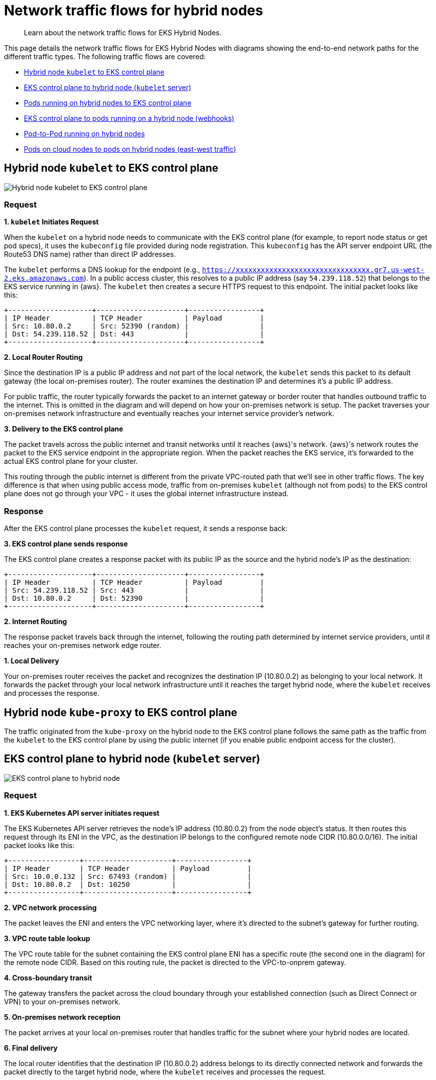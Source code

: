 [.topic]
[#hybrid-nodes-concepts-traffic-flows]
= Network traffic flows for hybrid nodes
:info_titleabbrev: Traffic flows

[abstract]
--
Learn about the network traffic flows for EKS Hybrid Nodes.
--

This page details the network traffic flows for EKS Hybrid Nodes with diagrams showing the end-to-end network paths for the different traffic types. The following traffic flows are covered:

* <<hybrid-nodes-concepts-traffic-flows-kubelet-to-cp>>
* <<hybrid-nodes-concepts-traffic-flows-cp-to-kubelet>>
* <<hybrid-nodes-concepts-traffic-flows-pods-to-cp>>
* <<hybrid-nodes-concepts-traffic-flows-cp-to-pod>>
* <<hybrid-nodes-concepts-traffic-flows-pod-to-pod>>
* <<hybrid-nodes-concepts-traffic-flows-east-west>>

[#hybrid-nodes-concepts-traffic-flows-kubelet-to-cp]
== Hybrid node `kubelet` to EKS control plane

image::images/hybrid-nodes-kubelet-to-cp-public.png[Hybrid node kubelet to EKS control plane]

=== Request

*1. `kubelet` Initiates Request*

When the `kubelet` on a hybrid node needs to communicate with the EKS control plane (for example, to report node status or get pod specs), it uses the `kubeconfig` file provided during node registration. This `kubeconfig` has the API server endpoint URL (the Route53 DNS name) rather than direct IP addresses.

The `kubelet` performs a DNS lookup for the endpoint (e.g., `https://xxxxxxxxxxxxxxxxxxxxxxxxxxxxxxxx.gr7.us-west-2.eks.amazonaws.com`). In a public access cluster, this resolves to a public IP address (say `54.239.118.52`) that belongs to the EKS service running in {aws}. The `kubelet` then creates a secure HTTPS request to this endpoint. The initial packet looks like this:

....
+--------------------+---------------------+-----------------+
| IP Header          | TCP Header          | Payload         |
| Src: 10.80.0.2     | Src: 52390 (random) |                 |
| Dst: 54.239.118.52 | Dst: 443            |                 |
+--------------------+---------------------+-----------------+
....

*2. Local Router Routing*

Since the destination IP is a public IP address and not part of the local network, the `kubelet` sends this packet to its default gateway (the local on-premises router). The router examines the destination IP and determines it's a public IP address.

For public traffic, the router typically forwards the packet to an internet gateway or border router that handles outbound traffic to the internet. This is omitted in the diagram and will depend on how your on-premises network is setup. The packet traverses your on-premises network infrastructure and eventually reaches your internet service provider's network.

*3. Delivery to the EKS control plane*

The packet travels across the public internet and transit networks until it reaches {aws}'s network. {aws}'s network routes the packet to the EKS service endpoint in the appropriate region. When the packet reaches the EKS service, it's forwarded to the actual EKS control plane for your cluster.

This routing through the public internet is different from the private VPC-routed path that we'll see in other traffic flows. The key difference is that when using public access mode, traffic from on-premises `kubelet` (although not from pods) to the EKS control plane does not go through your VPC - it uses the global internet infrastructure instead.

=== Response

After the EKS control plane processes the `kubelet` request, it sends a response back:

*3. EKS control plane sends response*

The EKS control plane creates a response packet with its public IP as the source and the hybrid node's IP as the destination:

....
+--------------------+---------------------+-----------------+
| IP Header          | TCP Header          | Payload         |
| Src: 54.239.118.52 | Src: 443            |                 |
| Dst: 10.80.0.2     | Dst: 52390          |                 |
+--------------------+---------------------+-----------------+
....

*2. Internet Routing*

The response packet travels back through the internet, following the routing path determined by internet service providers, until it reaches your on-premises network edge router.

*1. Local Delivery*

Your on-premises router receives the packet and recognizes the destination IP (10.80.0.2) as belonging to your local network. It forwards the packet through your local network infrastructure until it reaches the target hybrid node, where the `kubelet` receives and processes the response.

== Hybrid node `kube-proxy` to EKS control plane

The traffic originated from the `kube-proxy` on the hybrid node to the EKS control plane follows the same path as the traffic from the `kubelet` to the EKS control plane by using the public internet (if you enable public endpoint access for the cluster).

[#hybrid-nodes-concepts-traffic-flows-cp-to-kubelet]
== EKS control plane to hybrid node (`kubelet` server)

image::images/hybrid-nodes-cp-to-kubelet.png[EKS control plane to hybrid node]

=== Request

*1. EKS Kubernetes API server initiates request*

The EKS Kubernetes API server retrieves the node's IP address (10.80.0.2) from the node object's status. It then routes this request through its ENI in the VPC, as the destination IP belongs to the configured remote node CIDR (10.80.0.0/16). The initial packet looks like this:

....
+-----------------+---------------------+-----------------+
| IP Header       | TCP Header          | Payload         |
| Src: 10.0.0.132 | Src: 67493 (random) |                 |
| Dst: 10.80.0.2  | Dst: 10250          |                 |
+-----------------+---------------------+-----------------+
....

*2. VPC network processing*

The packet leaves the ENI and enters the VPC networking layer, where it's directed to the subnet's gateway for further routing.

*3. VPC route table lookup*

The VPC route table for the subnet containing the EKS control plane ENI has a specific route (the second one in the diagram) for the remote node CIDR. Based on this routing rule, the packet is directed to the VPC-to-onprem gateway.

*4. Cross-boundary transit*

The gateway transfers the packet across the cloud boundary through your established connection (such as Direct Connect or VPN) to your on-premises network.

*5. On-premises network reception*

The packet arrives at your local on-premises router that handles traffic for the subnet where your hybrid nodes are located.

*6. Final delivery*

The local router identifies that the destination IP (10.80.0.2) address belongs to its directly connected network and forwards the packet directly to the target hybrid node, where the `kubelet` receives and processes the request.

=== Response

After the hybrid node's `kubelet` processes the request, it sends back a response following the same path in reverse:

....
+-----------------+---------------------+-----------------+
| IP Header       | TCP Header          | Payload         |
| Src: 10.80.0.2  | Src: 10250          |                 |
| Dst: 10.0.0.132 | Dst: 67493          |                 |
+-----------------+---------------------+-----------------+
....

*6. `kubelet` Sends Response*

The `kubelet` on the hybrid node (10.80.0.2) creates a response packet with the original source IP as the destination. The destination doesn't belong to the local network so its sent to the host's default gateway, which is the local router.

*5. Local Router Routing*

The router determines that the destination IP (10.0.0.132) belongs to 10.0.0.0/16, which has a route pointing to the gateway connecting to {aws}.

*4. Cross-Boundary Return*

The packet travels back through the same on-premises to VPC connection (such as Direct Connect or VPN), crossing the cloud boundary in the reverse direction.

*3. VPC Routing*

When the packet arrives in the VPC, the route tables identify that the destination IP belongs to a VPC CIDR. The packet routes within the VPC.

*2. VPC Network Delivery*

The VPC networking layer forwards the packet to the subnet with the EKS control plane ENI (10.0.0.132).

*1. ENI Reception*

The packet reaches the EKS control plane ENI attached to the Kubernetes API server, completing the round trip.

[#hybrid-nodes-concepts-traffic-flows-pods-to-cp]
== Pods running on hybrid nodes to EKS control plane

image::images/hybrid-nodes-pod-to-cp.png[Pods running on hybrid nodes to EKS control plane]

=== Without CNI NAT

=== Request

Pods generally talk to the Kubernetes API server through the `kubernetes` service. The service IP is the first IP of the cluster's service CIDR. This convention allows pods that need to run before CoreDNS is available to reach the API server, for example, the CNI. Requests leave the pod with the service IP as the destination. For example, if the service CIDR is `172.16.0.0/16`, the service IP will be `172.16.0.1`.

*1. Pod Initiates Request*

The pod sends a request to the `kubernetes` service IP (`172.16.0.1`) on the API server port (443) from a random source port. The packet looks like this:

....
+-----------------+---------------------+-----------------+
| IP Header       | TCP Header          | Payload         |
| Src: 10.85.1.56 | Src: 67493 (random) |                 |
| Dst: 172.16.0.1 | Dst: 443            |                 |
+-----------------+---------------------+-----------------+
....

*2. CNI Processing*

The CNI detects that the destination IP doesn't belong to any pod CIDR it manages. Since *outgoing NAT is disabled*, the CNI passes the packet to the host network stack without modifying it.

*3. Node Network Processing*

The packet enters the node's network stack where `netfilter` hooks trigger the `iptables` rules set by kube-proxy. Several rules apply in the following order:

. The packet first hits the `KUBE-SERVICES` chain, which contains rules matching each service's ClusterIP and port.
. The matching rule jumps to the `KUBE-SVC-XXX` chain for the `kubernetes` service (packets destined for `172.16.0.1:443`), which contains load balancing rules. `kubernetes` service (packets destined for `172.16.0.1:443`), which has load balancing rules.
. The load balancing rule randomly selects one of the `KUBE-SEP-XXX` chains for the control plane ENI IPs (`10.0.0.132` or `10.0.1.23`).
. The selected `KUBE-SEP-XXX` chain has the actual DNAT rule that changes the destination IP from the service IP to the selected  IP.

After these rules are applied, assuming that the selected EKS control plane ENI's IP is `10.0.0.132`, the packet looks like this:

....
+-----------------+---------------------+-----------------+
| IP Header       | TCP Header          | Payload         |
| Src: 10.85.1.56 | Src: 67493 (random) |                 |
| Dst: 10.0.0.132 | Dst: 443            |                 |
+-----------------+---------------------+-----------------+
....

The node forwards the packet to its default gateway because the destination IP is not in the local network.

*4. Local Router Routing*

The local router determines that the destination IP (10.0.0.132) belongs to the VPC CIDR (10.0.0.0/16) and forwards it to the gateway connecting to {aws}.

*5. Cross-Boundary Transit*

The packet travels through your established connection (such as Direct Connect or VPN) across the cloud boundary to the VPC.

*6. VPC Network Delivery*

The VPC networking layer routes the packet to the correct subnet where the EKS control plane ENI (10.0.0.132) is located.

*7. ENI Reception*

The packet reaches the EKS control plane ENI attached to the Kubernetes API server.

=== Response

After the EKS control plane processes the request, it sends a response back to the pod:

*7. API Server Sends Response*

The EKS Kubernetes API server creates a response packet with the original source IP as the destination. The packet looks like this:

....
+-----------------+---------------------+-----------------+
| IP Header       | TCP Header          | Payload         |
| Src: 10.0.0.132 | Src: 443            |                 |
| Dst: 10.85.1.56 | Dst: 67493          |                 |
+-----------------+---------------------+-----------------+
....

Because the destination IP belongs to the configured remote pod CIDR (10.85.0.0/16), it sends it through its ENI in the VPC with the subnet's router as the next hop.

*6. VPC Routing*

The VPC route table contains an entry for the remote pod CIDR (10.85.0.0/16), directing this traffic to the VPC-to-onprem gateway.

*5. Cross-Boundary Transit*

The gateway transfers the packet across the cloud boundary through your established connection (such as Direct Connect or VPN) to your on-premises network.

*4. On-Premises Network Reception*

The packet arrives at your local on-premises router.

*3. Delivery to node*

The router's table has an entry for `10.85.1.0/24` with `10.80.0.2` as the next hop, delivering the packet to our node.

*2. Node Network Processing*

As the packet is processed by the node's network stack, `conntrack` (a part of `netfilter`) matches the packet with the connection the pod initially establish and since DNAT was originally applied, it reverses this by rewriting the source IP from the EKS control plane ENI's IP to the `kubernetes` service IP:

....
+-----------------+---------------------+-----------------+
| IP Header       | TCP Header          | Payload         |
| Src: 172.16.0.1 | Src: 443            |                 |
| Dst: 10.85.1.56 | Dst: 67493          |                 |
+-----------------+---------------------+-----------------+
....

*1. CNI Processing*

The CNI identifies that the destination IP belongs to a pod in its network and delivers the packet to the correct pod network namespace.

This flow showcases why Remote Pod CIDRs must be properly routable from the VPC all the way to the specific node hosting each pod - the entire return path depends on proper routing of pod IPs across both cloud and on-premises networks.

=== With CNI NAT

This flow is very similar to the one _without CNI NAT_, but with one key difference: the CNI applies source NAT (SNAT) to the packet before sending it to the node's network stack. This changes the source IP of the packet to the node's IP, allowing the packet to be routed back to the node without requiring additional routing configuration.

=== Request

*1. Pod Initiates Request*

The pod sends a request to the `kubernetes` service IP (`172.16.0.1`) on the EKS Kubernetes API server port (443) from a random source port. The packet looks like this:

....
+-----------------+---------------------+-----------------+
| IP Header       | TCP Header          | Payload         |
| Src: 10.85.1.56 | Src: 67493 (random) |                 |
| Dst: 172.16.0.1 | Dst: 443            |                 |
+-----------------+---------------------+-----------------+
....

*2. CNI Processing*

The CNI detects that the destination IP doesn't belong to any pod CIDR it manages. Since *outgoing NAT is enabled*, the CNI applies SNAT to the packet, changing the source IP to the node's IP before passing it to the node's network stack:

....
+-----------------+---------------------+-----------------+
| IP Header       | TCP Header          | Payload         |
| Src: 10.80.0.2  | Src: 67493 (random) |                 |
| Dst: 172.16.0.1 | Dst: 443            |                 |
+-----------------+---------------------+-----------------+
....

Note: CNI and `iptables` are shown in the example as separate blocks for clarity, but in practice, it's possible that some CNIs use `iptables` to apply NAT.

*3. Node Network Processing*

Here the `iptables` rules set by `kube-proxy` behave the same as in the previous example, load balancing the packet to one of the EKS control plane ENIs. The packet now looks like this:

....
+-----------------+---------------------+-----------------+
| IP Header       | TCP Header          | Payload         |
| Src: 10.80.0.2  | Src: 67493 (random) |                 |
| Dst: 10.0.0.132 | Dst: 443            |                 |
+-----------------+---------------------+-----------------+
....

The node forwards the packet to its default gateway because the destination IP is not in the local network.

*4. Local Router Routing*

The local router determines that the destination IP (10.0.0.132) belongs to the VPC CIDR (10.0.0.0/16) and forwards it to the gateway connecting to {aws}.

*5. Cross-Boundary Transit*

The packet travels through your established connection (such as Direct Connect or VPN) across the cloud boundary to the VPC.

*6. VPC Network Delivery*

The VPC networking layer routes the packet to the correct subnet where the EKS control plane ENI (10.0.0.132) is located.

*7. ENI Reception*

The packet reaches the EKS control plane ENI attached to the Kubernetes API server.

=== Response

After the EKS control plane processes the request, it sends a response back to the pod:

*7. API Server Sends Response*

The EKS Kubernetes API server creates a response packet with the original source IP as the destination. The packet looks like this:

....
+-----------------+---------------------+-----------------+
| IP Header       | TCP Header          | Payload         |
| Src: 10.0.0.132 | Src: 443            |                 |
| Dst: 10.80.0.2  | Dst: 67493          |                 |
+-----------------+---------------------+-----------------+
....

Because the destination IP belongs to the configured remote node CIDR (10.80.0.0/16), it sends it through its ENI in the VPC with the subnet's router as the next hop.

*6. VPC Routing*

The VPC route table contains an entry for the remote node CIDR (10.80.0.0/16), directing this traffic to the VPC-to-onprem gateway.

*5. Cross-Boundary Transit*

The gateway transfers the packet across the cloud boundary through your established connection (such as Direct Connect or VPN) to your on-premises network.

*4. On-Premises Network Reception*

The packet arrives at your local on-premises router.

*3. Delivery to node*

The local router identifies that the destination IP (10.80.0.2) address belongs to its directly connected network and forwards the packet directly to the target hybrid node.

*2. Node Network Processing*

As the packet is processed by the node's network stack, `conntrack` (a part of `netfilter`) matches the packet with the connection the pod initially establish and since DNAT was originally applied, it reverses this by rewriting the source IP from the EKS control plane ENI's IP to the `kubernetes` service IP:

....
+-----------------+---------------------+-----------------+
| IP Header       | TCP Header          | Payload         |
| Src: 172.16.0.1 | Src: 443            |                 |
| Dst: 10.80.0.2  | Dst: 67493          |                 |
+-----------------+---------------------+-----------------+
....

*1. CNI Processing*

The CNI identifies this packet belongs to a connection where it has previously applied SNAT. It reverses the SNAT, changing the destination IP back to the pod's IP:

....
+-----------------+---------------------+-----------------+
| IP Header       | TCP Header          | Payload         |
| Src: 172.16.0.1 | Src: 443            |                 |
| Dst: 10.85.1.56 | Dst: 67493          |                 |
+-----------------+---------------------+-----------------+
....

The CNI detects the destination IP belongs to a pod in its network and delivers the packet to the correct pod network namespace.

This flow showcases how CNI NAT-ing can simplify configuration by allowing packets to be routed back to the node without requiring additional routing for the pod CIDRs.

[#hybrid-nodes-concepts-traffic-flows-cp-to-pod]
== EKS control plane to pods running on a hybrid node (webhooks)

image::images/hybrid-nodes-cp-to-pod.png[EKS control plane to pods running on a hybrid node]

This traffic pattern is most commonly seen with webhooks, where the EKS control plane needs to directly initiate connections to webhook servers running in pods on hybrid nodes. Examples include validating and mutating admission webhooks, which are called by the API server during resource validation or mutation processes.

=== Request

*1. EKS Kubernetes API server initiates request*

When a webhook is configured in the cluster and a relevant API operation triggers it, the EKS Kubernetes API server needs to make a direct connection to the webhook server pod. The API server first looks up the pod's IP address from the Service or Endpoint resource associated with the webhook.

Assuming the webhook pod is running on a hybrid node with IP 10.85.1.23, the EKS Kubernetes API server creates an HTTPS request to the webhook endpoint. The initial packet is sent through the EKS control plane ENI in your VPC because the destination IP 10.85.1.23 belongs to the configured remote pod CIDR (10.85.0.0/16). The packet looks like this:

....
+-----------------+---------------------+-----------------+
| IP Header       | TCP Header          | Payload         |
| Src: 10.0.0.132 | Src: 41892 (random) |                 |
| Dst: 10.85.1.23 | Dst: 8443           |                 |
+-----------------+---------------------+-----------------+
....

*2. VPC Network Processing*

The packet leaves the EKS control plane ENI and enters the VPC networking layer with the subnet's router as the next hop.

*3. VPC Route Table Lookup*

The VPC route table for the subnet containing the EKS control plane ENI contains a specific route for the remote pod CIDR (10.85.0.0/16). This routing rule directs the packet to the VPC-to-onprem gateway (for example, a Virtual Private Gateway for Direct Connect or VPN connections):

....
Destination     Target
10.0.0.0/16     local
10.85.0.0/16    vgw-id (VPC-to-onprem gateway)
....

*4. Cross-Boundary Transit*

The gateway transfers the packet across the cloud boundary through your established connection (such as Direct Connect or VPN) to your on-premises network. The packet maintains its original source and destination IP addresses as it traverses this connection.

*5. On-Premises Network Reception*

The packet arrives at your local on-premises router. The router consults its routing table to determine how to reach the 10.85.1.23 address. For this to work, your on-premises network must have routes for the pod CIDRs that direct traffic to the appropriate hybrid node.

In this case, the router's route table contains an entry indicating that the 10.85.1.0/24 subnet is reachable via the hybrid node with IP 10.80.0.2:

....
Destination     Next Hop
10.85.1.0/24    10.80.0.2
....

*6. Delivery to node*

Based on the routing table entry, the router forwards the packet to the hybrid node (10.80.0.2). When the packet arrives at the node, it looks the same as when the EKS Kubernetes API server sent it, with the destination IP still being the pod's IP.

*7. CNI Processing*

The node's network stack receives the packet and, seeing that the destination IP is not the node's own IP, passes it to the CNI for processing. The CNI identifies that the destination IP belongs to a pod running locally on this node and forwards the packet to the correct pod through the appropriate virtual interfaces:

....
Original packet -> node routing -> CNI -> Pod's network namespace
....

The webhook server in the pod receives the request and processes it.

=== Response

After the webhook pod processes the request, it sends back a response following the same path in reverse:

*7. Pod Sends Response*

The webhook pod creates a response packet with its own IP as the source and the original requester (the EKS control plane ENI) as the destination:

....
+-----------------+---------------------+-----------------+
| IP Header       | TCP Header          | Payload         |
| Src: 10.85.1.23 | Src: 8443           |                 |
| Dst: 10.0.0.132 | Dst: 41892          |                 |
+-----------------+---------------------+-----------------+
....

The CNI identifies that this packet is destined for an external network (not a local pod). If the CNI passes the packet to the node's network stack with the original source IP preserved.

*6. Node Network Processing*

The node determines that the destination IP (10.0.0.132) is not in the local network and forwards the packet to its default gateway (the local router).

*5. Local Router Routing*

The local router consults its routing table and determines that the destination IP (10.0.0.132) belongs to the VPC CIDR (10.0.0.0/16). It forwards the packet to the gateway connecting to {aws}.

*4. Cross-Boundary Transit*

The packet travels back through the same on-premises to VPC connection, crossing the cloud boundary in the reverse direction.

*3. VPC Routing*

When the packet arrives in the VPC, the route tables identify that the destination IP belongs to a subnet within the VPC. The packet is routed accordingly within the VPC.

*2 & 1. EKS control plane ENI Reception*

The packet reaches the ENI attached to the EKS Kubernetes API server, completing the round trip. The API server receives the webhook response and continues processing the original API request based on this response.

This traffic flow demonstrates why remote pod CIDRs must be properly configured and routed:

* The VPC must have routes for the remote pod CIDRs pointing to the on-premises gateway 
* Your on-premises network must have routes for pod CIDRs that direct traffic to the specific nodes hosting those pods 
* Without this routing configuration, webhooks and other similar services running in pods on hybrid nodes would not be reachable from the EKS control plane.

[#hybrid-nodes-concepts-traffic-flows-pod-to-pod]
== Pod-to-Pod running on hybrid nodes

image::images/hybrid-nodes-pod-to-pod.png[Pod-to Pod running on hybrid nodes]

This section explains how pods running on different hybrid nodes communicate with each other. This example assumes your CNI uses VXLAN for encapsulation, which is common for CNIs such as Cilium or Calico. The overall process is similar for other encapsulation protocols such as `Geneve` or IP-in-IP.

=== Request

*1. Pod A Initiates Communication*

Pod A (10.85.1.56) on Node 1 wants to send traffic to Pod B (10.85.2.67) on Node 2. The initial packet looks like this:

....
+------------------+-----------------+-------------+-----------------+
| Ethernet Header  | IP Header       | TCP/UDP     | Payload         |
| Src: Pod A MAC   | Src: 10.85.1.56 | Src: 43721  |                 |
| Dst: Gateway MAC | Dst: 10.85.2.67 | Dst: 8080   |                 |
+------------------+-----------------+-------------+-----------------+
....

*2. CNI Intercepts and Processes the Packet*

When Pod A's packet leaves its network namespace, the CNI intercepts it. The CNI consults its routing table and determines: - The destination IP (10.85.2.67) belongs to the pod CIDR - This IP is not on the local node but belongs to Node 2 (10.80.0.3) - The packet needs to be encapsulated with VXLAN.

The decision to encapsulate is critical because the underlying physical network doesn't know how to route pod CIDRs directly - it only knows how to route traffic between node IPs.

The CNI encapsulates the entire original packet inside a VXLAN frame. This effectively creates a "`packet within a packet`" with new headers:

....
+-----------------+----------------+--------------+------------+---------------------------+
| Outer Ethernet  | Outer IP       | Outer UDP    | VXLAN      | Original Pod-to-Pod       |
| Src: Node1 MAC  | Src: 10.80.0.2 | Src: Random  | VNI: 42    | Packet (unchanged         |
| Dst: Router MAC | Dst: 10.80.0.3 | Dst: 8472    |            | from above)               |
+-----------------+----------------+--------------+------------+---------------------------+
....

Key points about this encapsulation: - The outer packet is addressed from Node 1 (10.80.0.2) to Node 2 (10.80.0.3) - UDP port 8472 is the VXLAN port Cilium uses by default - The VXLAN Network Identifier (VNI) identifies which overlay network this packet belongs to - The entire original packet (with Pod A's IP as source and Pod B's IP as destination) is preserved intact inside

The encapsulated packet now enters the regular networking stack of Node 1 and is processed like any other packet:

. *Node Network Processing*: Node 1's network stack routes the packet based on its destination (10.80.0.3)
. *Local Network Delivery*:
* If both nodes are on the same Layer 2 network, the packet is sent directly to Node 2
* If they're on different subnets, the packet is forwarded to the local router first
. *Router Handling*: The router forwards the packet based on its routing table, delivering it to Node 2

*3. Receiving Node Processing*

When the encapsulated packet arrives at Node 2 (10.80.0.3):

. The node's network stack receives it and identifies it as a VXLAN packet (UDP port 4789)
. The packet is passed to the CNI's VXLAN interface for processing

*4. VXLAN Decapsulation*

The CNI on Node 2 processes the VXLAN packet:

. It strips away the outer headers (Ethernet, IP, UDP, and VXLAN)
. It extracts the original inner packet
. The packet is now back to its original form:

....
+------------------+-----------------+-------------+-----------------+
| Ethernet Header  | IP Header       | TCP/UDP     | Payload         |
| Src: Pod A MAC   | Src: 10.85.1.56 | Src: 43721  |                 |
| Dst: Gateway MAC | Dst: 10.85.2.67 | Dst: 8080   |                 |
+------------------+-----------------+-------------+-----------------+
....

The CNI on Node 2 examines the destination IP (10.85.2.67) and: 

. Identifies that this IP belongs to a local pod
. Routes the packet through the appropriate virtual interfaces
. Delivers the packet to Pod B's network namespace

=== Response

When Pod B responds to Pod A, the entire process happens in reverse:

[start=4]
. Pod B sends a packet to Pod A (10.85.1.56)
. Node 2's CNI encapsulates it with VXLAN, setting the destination to Node 1 (10.80.0.2)
. The encapsulated packet is delivered to Node 1
. Node 1's CNI decapsulates it and delivers the original response to Pod A

[#hybrid-nodes-concepts-traffic-flows-east-west]
== Pods on cloud nodes to pods on hybrid nodes (east-west traffic)

image::images/hybrid-nodes-east-west.png[Pods on cloud nodes to pods on hybrid nodes]

=== Request

*1. Pod A Initiates Communication*

Pod A (10.0.0.56) on the EC2 Node wants to send traffic to Pod B (10.85.1.56) on the Hybrid Node. The initial packet looks like this:

....
+-----------------+---------------------+-----------------+
| IP Header       | TCP Header          | Payload         |
| Src: 10.0.0.56  | Src: 52390 (random) |                 |
| Dst: 10.85.1.56 | Dst: 8080           |                 |
+-----------------+---------------------+-----------------+
....

With the VPC CNI, Pod A has an IP from the VPC CIDR and is directly attached to an ENI on the EC2 instance. The pod's network namespace is connected to the VPC network, so the packet enters the VPC routing infrastructure directly.

*2. VPC Routing*

The VPC route table contains a specific route for the Remote Pod CIDR (10.85.0.0/16), directing this traffic to the VPC-to-onprem gateway:

....
Destination     Target
10.0.0.0/16     local
10.85.0.0/16    vgw-id (VPC-to-onprem gateway)
....

Based on this routing rule, the packet is directed toward the gateway connecting to your on-premises network.

*3. Cross-Boundary Transit*

The gateway transfers the packet across the cloud boundary through your established connection (such as Direct Connect or VPN) to your on-premises network. The packet maintains its original source and destination IP addresses throughout this transit.

*4. On-Premises Network Reception*

The packet arrives at your local on-premises router. The router consults its routing table to determine the next hop for reaching the 10.85.1.56 address. Your on-premises router must have routes for the pod CIDRs that direct traffic to the appropriate hybrid node.

The router's table contains an entry indicating that the 10.85.1.0/24 subnet is reachable via the hybrid node with IP 10.80.0.2:

....
Destination     Next Hop
10.85.1.0/24    10.80.0.2
....

*5. Node Network Processing*

The router forwards the packet to the Hybrid Node (10.80.0.2). When the packet arrives at the node, it still has Pod A's IP as the source and Pod B's IP as the destination.

*6. CNI Processing*

The node's network stack receives the packet and, seeing that the destination IP is not its own, passes it to the CNI for processing. The CNI identifies that the destination IP belongs to a pod running locally on this node and forwards the packet to the correct pod through the appropriate virtual interfaces:

....
Original packet -> node routing -> CNI -> Pod B's network namespace
....

Pod B receives the packet and processes it as needed.

=== Response

*6. Pod B Sends Response*

Pod B creates a response packet with its own IP as the source and Pod A's IP as the destination:

....
+-----------------+---------------------+-----------------+
| IP Header       | TCP Header          | Payload         |
| Src: 10.85.1.56 | Src: 8080           |                 |
| Dst: 10.0.0.56  | Dst: 52390          |                 |
+-----------------+---------------------+-----------------+
....

The CNI identifies that this packet is destined for an external network and passes it to the node's network stack.

*5. Node Network Processing*

The node determines that the destination IP (10.0.0.56) does not belong to the local network and forwards the packet to its default gateway (the local router).

*4. Local Router Routing*

The local router consults its routing table and determines that the destination IP (10.0.0.56) belongs to the VPC CIDR (10.0.0.0/16). It forwards the packet to the gateway connecting to {aws}.

*3. Cross-Boundary Transit*

The packet travels back through the same on-premises to VPC connection, crossing the cloud boundary in the reverse direction.

*2. VPC Routing*

When the packet arrives in the VPC, the routing system identifies that the destination IP belongs to a subnet within the VPC. The packet is routed through the VPC network toward the EC2 instance hosting Pod A.

*1. Pod A Receives Response*

The packet arrives at the EC2 instance and is delivered directly to Pod A through its attached ENI. Since the VPC CNI doesn't use overlay networking for pods in the VPC, no additional decapsulation is needed - the packet arrives with its original headers intact.

This east-west traffic flow demonstrates why remote pod CIDRs must be properly configured and routable from both directions: 

* The VPC must have routes for the remote pod CIDRs pointing to the on-premises gateway 
* Your on-premises network must have routes for pod CIDRs that direct traffic to the specific nodes hosting those pods.